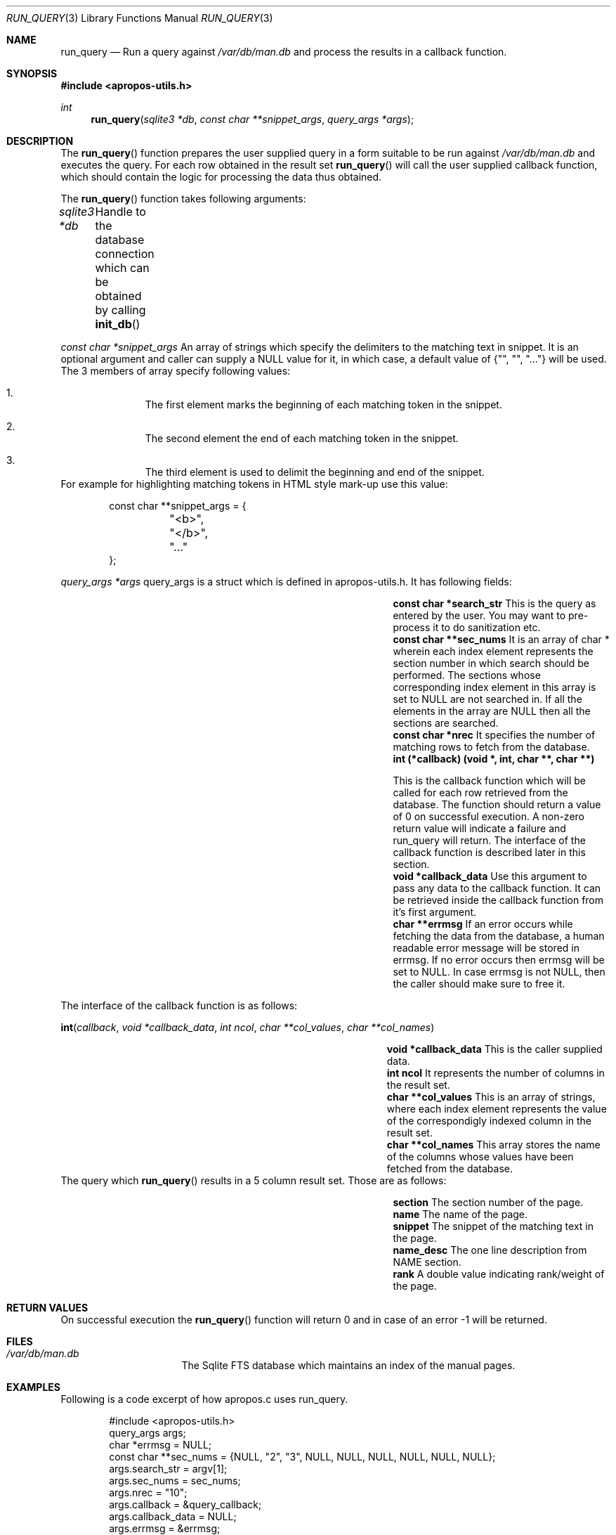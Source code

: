 .\" $NetBSD$
.\"
.\" Copyright (c) 2011 Abhinav Upadhyay <er.abhinav.upadhyay@gmail.com>
.\" All rights reserved.
.\"
.\" This code was developed as part of Google's Summer of Code 2011 program.
.\" Thanks to Google for sponsoring.
.\"
.\" Redistribution and use in source and binary forms, with or without
.\" modification, are permitted provided that the following conditions
.\" are met:
.\"
.\" 1. Redistributions of source code must retain the above copyright
.\"    notice, this list of conditions and the following disclaimer.
.\" 2. Redistributions in binary form must reproduce the above copyright
.\"    notice, this list of conditions and the following disclaimer in
.\"    the documentation and/or other materials provided with the
.\"    distribution.
.\"
.\" THIS SOFTWARE IS PROVIDED BY THE COPYRIGHT HOLDERS AND CONTRIBUTORS
.\" ``AS IS'' AND ANY EXPRESS OR IMPLIED WARRANTIES, INCLUDING, BUT NOT
.\" LIMITED TO, THE IMPLIED WARRANTIES OF MERCHANTABILITY AND FITNESS
.\" FOR A PARTICULAR PURPOSE ARE DISCLAIMED.  IN NO EVENT SHALL THE
.\" COPYRIGHT HOLDERS OR CONTRIBUTORS BE LIABLE FOR ANY DIRECT, INDIRECT,
.\" INCIDENTAL, SPECIAL, EXEMPLARY OR CONSEQUENTIAL DAMAGES (INCLUDING,
.\" BUT NOT LIMITED TO, PROCUREMENT OF SUBSTITUTE GOODS OR SERVICES;
.\" LOSS OF USE, DATA, OR PROFITS; OR BUSINESS INTERRUPTION) HOWEVER CAUSED
.\" AND ON ANY THEORY OF LIABILITY, WHETHER IN CONTRACT, STRICT LIABILITY,
.\" OR TORT (INCLUDING NEGLIGENCE OR OTHERWISE) ARISING IN ANY WAY OUT
.\" OF THE USE OF THIS SOFTWARE, EVEN IF ADVISED OF THE POSSIBILITY OF
.\" SUCH DAMAGE.
.\"
.Dd August 17, 2011
.Dt RUN_QUERY 3
.Os
.Sh NAME
.Nm run_query
.Nd Run a query against
.Pa /var/db/man.db
and process the results in a callback function.
.Sh SYNOPSIS
.In apropos-utils.h
.Ft int
.Fn run_query "sqlite3 *db" "const char **snippet_args" "query_args *args"
.Sh DESCRIPTION
The
.Fn run_query
function prepares the user supplied query in a form suitable to be run
against
.Pa /var/db/man.db
and executes the query.
For each row obtained in the result set
.Fn run_query
will call the user supplied callback function, which should contain the
logic for processing the data thus obtained.
.Pp
The
.Fn run_query
function takes following arguments:
.Pp
.Fa sqlite3 *db Ta Handle to the database connection which can be
obtained by calling
.Fn init_db
.Pp
.Fa const char *snippet_args
An array of strings which specify the
delimiters to the matching text in snippet.
It is an optional argument and caller can supply a
.Dv NULL
value for
it, in which case, a default value of
.Brq \&"\&", \&"\&", \&"...\&"
will be used.
The 3 members of array specify following values:
.Bl -enum -offset indent
.It
The first element marks the beginning of each matching token in the snippet.
.It
The second element the end of each matching token in the snippet.
.It
The third element is used to delimit the beginning and end of the snippet.
.El
For example for highlighting matching tokens in HTML style mark-up use this
value:
.Bd -literal -offset indent
 const char **snippet_args = {
	"<b>",
	"</b>",
	"..."
 };
.Ed
.Pp
.Fa query_args *args
query_args is a struct
which is defined in apropos-utils.h.
It has following fields:
.Bl -column -offset indent "Struct Field" "Field Description"
.It Li const char *search_str Ta This is the query as entered by the user.
You may want to pre-process it to do sanitization etc.
.It Li const char **sec_nums Ta \&It is an array of char * wherein each index element represents the
section number in which search should be performed.
The sections whose corresponding index element in this array is set to
.Dv NULL
are not searched in.
If all the elements in the array are
.Dv NULL
then all the sections are searched.
.It Li const char *nrec Ta \&It specifies the number of matching rows to fetch from the database.
.It Li int (*callback) (void *, int, char **, char **) Ta
.Pp
This is the callback function which will
be called for each row retrieved from the database.
The function should return a value of 0 on successful execution.
A non-zero return value will indicate a failure and run_query will return.
The interface of the callback function is described later in this section.
.It Li void *callback_data Ta \&Use this argument to pass any data to the callback function.
It can be retrieved inside the callback function from it's first argument.
.It Li char **errmsg Ta If an error occurs while fetching the data from the database,
a human readable error message will be stored in errmsg.
If no error occurs then errmsg will be set to
.Dv NULL .
In case errmsg is not
.Dv NULL ,
then the caller should make sure to free it.
.El
.Pp
The interface of the callback function is as follows:
.Pp
.Fn int callback "void *callback_data" "int ncol" "char **col_values" "char **col_names"
.Bl -column -offset indent "Function" "Argument Description"
.It Li void *callback_data Ta This is the caller supplied data.
.It Li int ncol Ta Ta \&It represents the number of columns in the result set.
.It Li char **col_values Ta This is an array of strings, where each index element
represents the value of the correspondigly indexed column in the result set.
.It Li char **col_names Ta This array stores the name of the columns whose values
have been fetched from the database.
.El
The query which
.Fn run_query
results in a 5 column result set.
Those are as follows:
.Bl -column -offset indent "Column Name" "Column Description"
.It Li section Ta The section number of the page.
.It Li name Ta The name of the page.
.It Li snippet Ta The snippet of the matching text in the page.
.It Li name_desc Ta The one line description from NAME section.
.It Li rank Ta A double value indicating rank/weight of the page.
.El
.Sh RETURN VALUES
On successful execution the
.Fn run_query
function will return 0 and in case of an error \-1 will be returned.
.Sh FILES
.Bl -hang -width /var/db/man.db -compact
.It Pa /var/db/man.db
The Sqlite FTS database which maintains an index of the manual pages.
.Sh EXAMPLES
Following is a code excerpt of how apropos.c uses run_query.
.Bd -literal -offset indent
#include <apropos-utils.h>
query_args args;
char *errmsg = NULL;
const char **sec_nums = {NULL, "2", "3", NULL, NULL, NULL, NULL, NULL, NULL};
args.search_str = argv[1];
args.sec_nums = sec_nums;
args.nrec = "10";
args.callback = &query_callback;
args.callback_data = NULL;
args.errmsg = &errmsg;
if (run_query(db, NULL, &args) < 0)
		errx(EXIT_FAILURE, "%s", errmsg);
}

free(query);
free(errmsg);

static int
query_callback(void *data, int ncol, char **col_values, char **col_names)
{
	char *section = col_values[0];
	char *name = col_values[1];
	char *snippet = col_values[2];
	char *name_desc = col_values[3];
	/* The user supplied data could be obtained as follows */
//	 my_data *buf = (my_data *) data;

	fprintf(stdout, "%s(%s)\t%s\n%s\n\n", name, section, name_desc,
	snippet);
	return 0;
}
.Ed
.Sh SEE ALSO
.Xr apropos-utils 3 ,
.Xr close_db 3 ,
.Xr init_db 3 ,
.Xr run_query_html 3 ,
.Xr run_query_pager 3
.Sh AUTHORS
.An Abhinav Upadhyay
